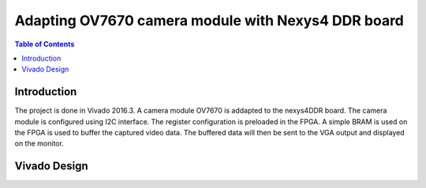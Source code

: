 
********************************************************
Adapting OV7670 camera module with Nexys4 DDR board
********************************************************

.. contents:: Table of Contents
   :depth: 2
   
Introduction 
=============
The project is done in Vivado 2016.3. A camera module OV7670 is addapted to the nexys4DDR board. The camera module is configured using I2C interface. The register configuration is preloaded in the FPGA. A simple BRAM is used on the FPGA is used to buffer the captured video data. The buffered data will then be sent to the VGA output and displayed on the monitor.

Vivado Design
=============




